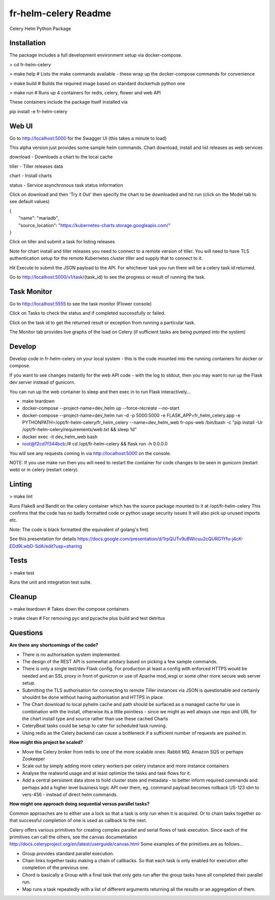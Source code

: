 fr-helm-celery Readme
=====================

Celery Helm Python Package

Installation
------------

The package includes a full development environment setup via docker-compose.

> cd fr-helm-celery

> make help # Lists the make commands available - these wrap up the docker-compose commands for convenience

> make build # Builds the required image based on standard dockerhub python one

> make run # Runs up 4 containers for redis, celery, flower and web API

These containers include the package itself installed via

pip install -e fr-helm-celery

Web UI
------

Go to http://localhost:5000 for the Swagger UI (this takes a minute to load)

This alpha version just provides some sample helm commands. Chart download, install and list releases as web services

download - Downloads a chart to the local cache

tiller - Tiller releases data

chart - Install charts

status - Service asynchronous task status information

Click on download and then 'Try it Out' then specify the chart to be downloaded and hit run (click on the Model tab to see default values)

|   {
|      "name": "mariadb",
|      "source_location": "https://kubernetes-charts.storage.googleapis.com/"
|   }

Click on tiller and submit a task for listing releases

Note for chart install and tiller releases you need to connect to a remote version of tiller.
You will need to have TLS authentication setup for the remote Kubernetes cluster tiller and supply that to connect to it.

Hit Execute to submit the JSON payload to the API.
For whichever task you run there will be a celery task id returned.

.. code-block:: javascript
   {
      "status": "success",
      "message": "Download mariadb as task 18fbfe71-e976-4d3f-b889-e5aca82c71d3"
   }

Go to http://localhost:5000/v1/task/{task_id} to see the progress or result of running the task.

.. code-block:: javascript
   {
      "id": "c373a221-f623-4303-9531-75b3e2452ebb",
      "result": "{'name': 'mariadb',
                  'source_location': 'https://kubernetes-charts.storage.googleapis.com/',
		  'chart_location': '/tmp/pyhelm-8ke_tbu9/mariadb',
		  'yaml': 'apiVersion: v1\\nappVersion: 10.1.39\\ndescription: Fast, reliable, scalable, and easy to use open-source relational database\\n  system. MariaDB Server is intended for mission-critical, heavy-load production systems\\n  as well as for embedding into mass-deployed software. Highly available MariaDB cluster.\\nengine: gotpl\\nhome: https://mariadb.org\\nicon: https://bitnami.com/assets/stacks/mariadb/img/mariadb-stack-220x234.png\\nkeywords:\\n- mariadb\\n- mysql\\n- database\\n- sql\\n- prometheus\\nmaintainers:\\n- email: containers@bitnami.com\\n  name: Bitnami\\nname: mariadb\\nsources:\\n- https://github.com/bitnami/bitnami-docker-mariadb\\n- https://github.com/prometheus/mysqld_exporter\\nversion: 5.11.2\\n'}",
    "status": "SUCCESS"
   }

Task Monitor
------------

Go to http://localhost:5555 to see the task monitor (Flower console)

Click on Tasks to check the status and if completed successfully or failed.

Click on the task id to get the returned result or exception from running a particular task.

The Monitor tab provides live graphs of the load on Celery (if sufficient tasks are being pumped into the system)

Develop
-------

Develop code in fr-helm-celery on your local system - this is the code mounted into the running containers for docker or compose.

If you want to see changes instantly for the web API code - with the log to stdout, then you may want to run up the Flask dev server instead of gunicorn.

You can run up the web container to sleep and then exec in to run Flask interactively...

-  make teardown
-  docker-compose --project-name=dev_helm up --force-recreate --no-start
-  docker-compose --project-name=dev_helm run -d -p 5000:5000 -e FLASK_APP=fr_helm_celery.app -e PYTHONPATH=/opt/fr-helm-celery/fr_helm_celery --name=dev_helm_web fr-ops-web /bin/bash -c "pip install -Ur /opt/fr-helm-celery/requirements/web.txt && sleep 1d"
-  docker exec -it dev_helm_web bash
-  root@f2cd7f344bcb:/# cd /opt/fr-helm-celery && flask run -h 0.0.0.0

You will see any requests coming in via http://localhost:5000 on the console.

NOTE: If you use make run then you will need to restart the container for code changes to be seen in gunicorn (restart web) or in celery (restart celery).

Linting
-------

> make lint

Runs Flake8 and Bandit on the celery container which has the source package mounted to it at /opt/fr-helm-celery
This confirms that the code has no badly formatted code or python usage security issues
It will also pick up unused imports etc.

Note: The code is black formatted (the equivalent of golang's fmt)

See this presentation for details https://docs.google.com/presentation/d/1rpQlJTv9uBWicuu2cQURG1Yfu-j4cK-EDd9LwbD-SdA/edit?usp=sharing


Tests
-----

> make test

Runs the unit and integration test suite.


Cleanup
-------

> make teardown # Takes down the compose containers

> make clean # For removing pyc and pycache plus build and test detritus

Questions
---------

**Are there any shortcomings of the code?**

- There is no authorisation system implemented.
- The design of the REST API is somewhat arbitary based on picking a few sample commands.
- There is only a single test/dev Flask config. For production at least a config with enforced HTTPS would be needed and an SSL proxy in front of gunicron or use of Apache mod_wsgi or some other more secure web server setup.
- Submitting the TLS authorisation for connecting to remote Tiller instances via JSON is questionable and certainly shouldnt be done without having authorisation and HTTPS in place.
- The Chart download to local pyhelm cache and path should be surfaced as a managed cache for use in combination with the install, otherwise its a little pointless - since we might as well always use repo and URL for the chart install type and source rather than use these cached Charts
- CeleryBeat tasks could be setup to cater for scheduled task running.
- Using redis as the Celery backend can cause a bottleneck if a sufficient number of requests are pushed in.

**How might this project be scaled?**

- Move the Celery broker from redis to one of the more scalable ones: Rabbit MQ, Amazon SQS or perhaps Zookeeper
- Scale out by simply adding more celery workers per celery instance and more instance containers
- Analyse the realworld usage and at least optimize the tasks and task flows for it.
- Add a central persistent data store to hold cluster state and metadata - to better inform required commands and perhaps add a higher level business logic API over them, eg. command payload becomes rollback US-123 idm to vers-456 - instead of direct helm commands.

**How might one approach doing sequential versus parallel tasks?**

Common approaches are to either use a lock so that a task is only run when it is acquired.
Or to chain tasks together so that successful completion of one is used as callback to the next.

Celery offers various primitives for creating complex parallel and serial flows of task execution. Since each of the primitives can call the others, see the canvas documentation http://docs.celeryproject.org/en/latest/userguide/canvas.html
Some examples of the primitives are as follows...

- Group provides standard parallel execution.
- Chain links together tasks making a chain of callbacks. So that each task is only enabled for execution after completion of the previous one.
- Chord is basically a Group with a final task that only gets run after the group tasks have all completed their parallel run.
- Map runs a task repeatedly with a list of different arguments returning all the results or an aggregation of them.
